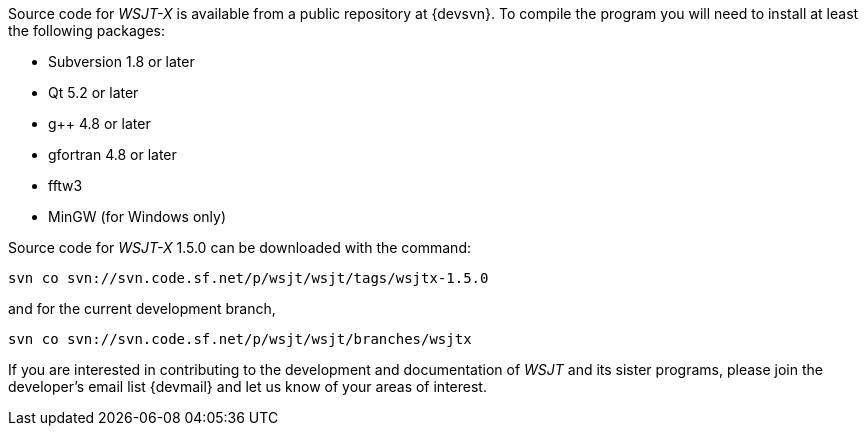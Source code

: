 // Status=review

Source code for _WSJT-X_ is available from a public repository at
{devsvn}. To compile the program you will need to install at least the
following packages:

- Subversion 1.8 or later
- Qt 5.2 or later
- g++ 4.8 or later
- gfortran 4.8 or later
- fftw3
- MinGW (for Windows only)

Source code for _WSJT-X_ 1.5.0 can be downloaded with the command:

 svn co svn://svn.code.sf.net/p/wsjt/wsjt/tags/wsjtx-1.5.0

and for the current development branch,

 svn co svn://svn.code.sf.net/p/wsjt/wsjt/branches/wsjtx

If you are interested in contributing to the development and
documentation of _WSJT_ and its sister programs, please join the
developer's email list {devmail} and let us know of your areas of
interest.
